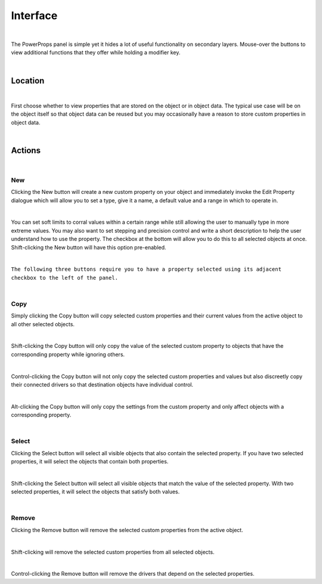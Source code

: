 Interface
====

.. image:: img/PowerProps_Interface.jpg

|

The PowerProps panel is simple yet it hides a lot of useful functionality on secondary layers. Mouse-over the buttons to view additional functions that they offer while holding a modifier key.

|

Location
~~~~

.. image:: img/Location.jpg

|

First choose whether to view properties that are stored on the object or in object data. The typical use case will be on the object itself so that object data can be reused but you may occasionally have a reason to store custom properties in object data.

|

Actions
~~~~

.. image:: img/Buttons.jpg

|

New
----
Clicking the New button will create a new custom property on your object and immediately invoke the Edit Property dialogue which will allow you to set a type, give it a name, a default value and a range in which to operate in.

|

You can set soft limits to corral values within a certain range while still allowing the user to manually type in more extreme values. You may also want to set stepping and precision control and write a short description to help the user understand how to use the property. The checkbox at the bottom will allow you to do this to all selected objects at once. Shift-clicking the New button will have this option pre-enabled.

|

``The following three buttons require you to have a property selected using its adjacent checkbox to the left of the panel.``

|

Copy
----
Simply clicking the Copy button will copy selected custom properties and their current values from the active object to all other selected objects. 

|

Shift-clicking the Copy button will only copy the value of the selected custom property to objects that have the corresponding property while ignoring others.

|

Control-clicking the Copy button will not only copy the selected custom properties and values but also discreetly copy their connected drivers so that destination objects have individual control.

|

Alt-clicking the Copy button will only copy the settings from the custom property and only affect objects with a corresponding property.

|

Select
----
Clicking the Select button will select all visible objects that also contain the selected property. If you have two selected properties, it will select the objects that contain both properties.

|

Shift-clicking the Select button will select all visible objects that match the value of the selected property. With two selected properties, it will select the objects that satisfy both values.

|

Remove
----
Clicking the Remove button will remove the selected custom properties from the active object.

|

Shift-clicking will remove the selected custom properties from all selected objects.

|

Control-clicking the Remove button will remove the drivers that depend on the selected properties.

